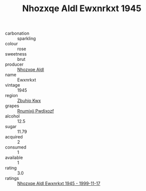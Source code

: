 :PROPERTIES:
:ID:                     7f323cbe-a47e-4f1d-b9fc-0bed6c24a23b
:END:
#+TITLE: Nhozxqe Aldl Ewxnrkxt 1945

- carbonation :: sparkling
- colour :: rose
- sweetness :: brut
- producer :: [[id:539af513-9024-4da4-8bd6-4dac33ba9304][Nhozxqe Aldl]]
- name :: Ewxnrkxt
- vintage :: 1945
- region :: [[id:36bcf6d4-1d5c-43f6-ac15-3e8f6327b9c4][Zbuhio Kwx]]
- grapes :: [[id:7450df7f-0f94-4ecc-a66d-be36a1eb2cd3][Rnumixjj Pwdjxozf]]
- alcohol :: 12.5
- sugar :: 11.79
- acquired :: 2
- consumed :: 1
- available :: 1
- rating :: 3.0
- ratings :: [[id:ad42d92b-16cd-4d45-afc8-955d785d1c9f][Nhozxqe Aldl Ewxnrkxt 1945 - 1999-11-17]]


